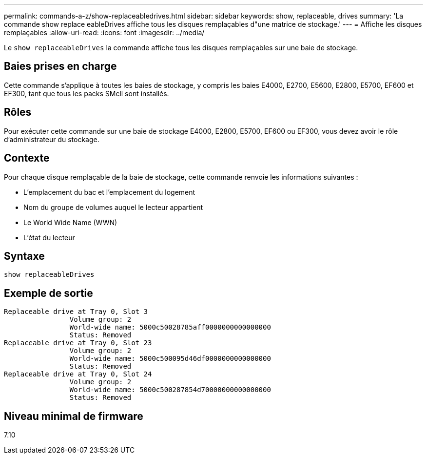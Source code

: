 ---
permalink: commands-a-z/show-replaceabledrives.html 
sidebar: sidebar 
keywords: show, replaceable, drives 
summary: 'La commande show replace eableDrives affiche tous les disques remplaçables d"une matrice de stockage.' 
---
= Affiche les disques remplaçables
:allow-uri-read: 
:icons: font
:imagesdir: ../media/


[role="lead"]
Le `show replaceableDrives` la commande affiche tous les disques remplaçables sur une baie de stockage.



== Baies prises en charge

Cette commande s'applique à toutes les baies de stockage, y compris les baies E4000, E2700, E5600, E2800, E5700, EF600 et EF300, tant que tous les packs SMcli sont installés.



== Rôles

Pour exécuter cette commande sur une baie de stockage E4000, E2800, E5700, EF600 ou EF300, vous devez avoir le rôle d'administrateur du stockage.



== Contexte

Pour chaque disque remplaçable de la baie de stockage, cette commande renvoie les informations suivantes :

* L'emplacement du bac et l'emplacement du logement
* Nom du groupe de volumes auquel le lecteur appartient
* Le World Wide Name (WWN)
* L'état du lecteur




== Syntaxe

[source, cli]
----
show replaceableDrives
----


== Exemple de sortie

[listing]
----
Replaceable drive at Tray 0, Slot 3
                Volume group: 2
                World-wide name: 5000c50028785aff0000000000000000
                Status: Removed
Replaceable drive at Tray 0, Slot 23
                Volume group: 2
                World-wide name: 5000c500095d46df0000000000000000
                Status: Removed
Replaceable drive at Tray 0, Slot 24
                Volume group: 2
                World-wide name: 5000c500287854d70000000000000000
                Status: Removed
----


== Niveau minimal de firmware

7.10
